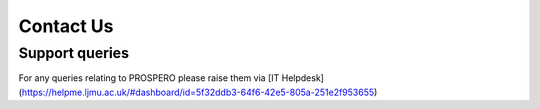 Contact Us
====

Support queries
----

For any queries relating to PROSPERO please raise them via [IT Helpdesk](https://helpme.ljmu.ac.uk/#dashboard/id=5f32ddb3-64f6-42e5-805a-251e2f953655)

